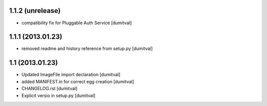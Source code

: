 1.1.2 (unrelease)
-----------------
* compatibility fix for Pluggable Auth Service [dumitval]

1.1.1 (2013.01.23)
-----------------
* removed readme and history reference from setup.py [dumitval]

1.1 (2013.01.23)
----------------
* Updated ImageFile import declaration [dumitval]
* added MANIFEST.in for correct egg creation [dumitval]
* CHANGELOG.rst [dumitval]
* Explicit versio in setup.py [dumitval]
